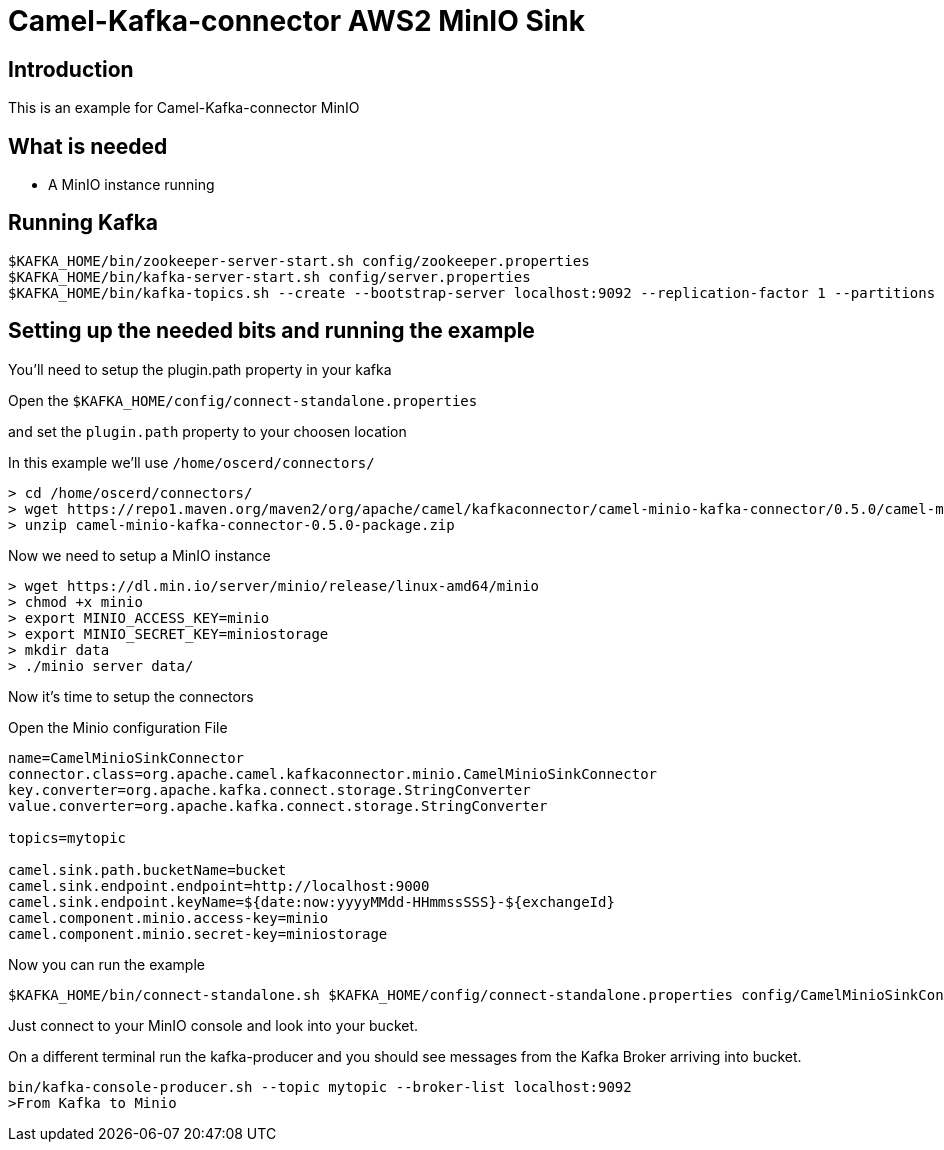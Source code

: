 # Camel-Kafka-connector AWS2 MinIO Sink

## Introduction

This is an example for Camel-Kafka-connector MinIO

## What is needed

- A MinIO instance running

## Running Kafka

```
$KAFKA_HOME/bin/zookeeper-server-start.sh config/zookeeper.properties
$KAFKA_HOME/bin/kafka-server-start.sh config/server.properties
$KAFKA_HOME/bin/kafka-topics.sh --create --bootstrap-server localhost:9092 --replication-factor 1 --partitions 1 --topic mytopic
```

## Setting up the needed bits and running the example

You'll need to setup the plugin.path property in your kafka

Open the `$KAFKA_HOME/config/connect-standalone.properties`

and set the `plugin.path` property to your choosen location

In this example we'll use `/home/oscerd/connectors/`

```
> cd /home/oscerd/connectors/
> wget https://repo1.maven.org/maven2/org/apache/camel/kafkaconnector/camel-minio-kafka-connector/0.5.0/camel-minio-kafka-connector-0.5.0-package.zip
> unzip camel-minio-kafka-connector-0.5.0-package.zip
```

Now we need to setup a MinIO instance

```
> wget https://dl.min.io/server/minio/release/linux-amd64/minio
> chmod +x minio
> export MINIO_ACCESS_KEY=minio
> export MINIO_SECRET_KEY=miniostorage
> mkdir data
> ./minio server data/
```

Now it's time to setup the connectors

Open the Minio configuration File

```
name=CamelMinioSinkConnector
connector.class=org.apache.camel.kafkaconnector.minio.CamelMinioSinkConnector
key.converter=org.apache.kafka.connect.storage.StringConverter
value.converter=org.apache.kafka.connect.storage.StringConverter

topics=mytopic

camel.sink.path.bucketName=bucket
camel.sink.endpoint.endpoint=http://localhost:9000
camel.sink.endpoint.keyName=${date:now:yyyyMMdd-HHmmssSSS}-${exchangeId}
camel.component.minio.access-key=minio
camel.component.minio.secret-key=miniostorage
```

Now you can run the example

```
$KAFKA_HOME/bin/connect-standalone.sh $KAFKA_HOME/config/connect-standalone.properties config/CamelMinioSinkConnector.properties
```

Just connect to your MinIO console and look into your bucket.

On a different terminal run the kafka-producer and you should see messages from the Kafka Broker arriving into bucket.

```
bin/kafka-console-producer.sh --topic mytopic --broker-list localhost:9092
>From Kafka to Minio
```

